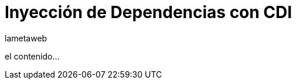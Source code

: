 = Inyección de Dependencias con CDI
lametaweb
:hp-tags: pruebas,y,mas,pruebass
:published_at: 2015-04-20

el contenido...